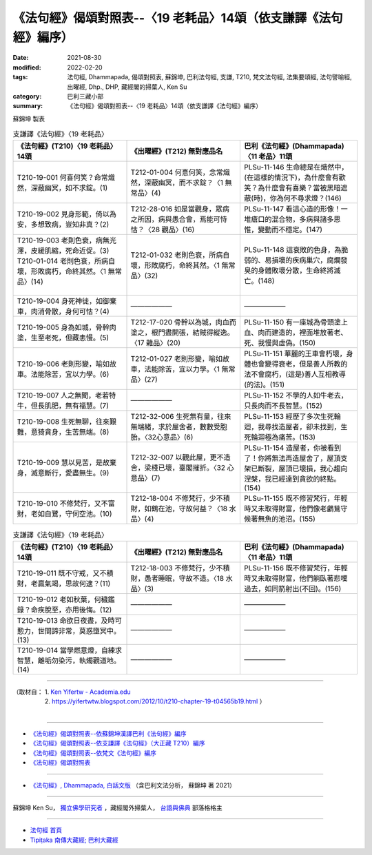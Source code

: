===================================================================
《法句經》偈頌對照表--〈19 老耗品〉14頌（依支謙譯《法句經》編序）
===================================================================

:date: 2021-08-30
:modified: 2022-02-20
:tags: 法句經, Dhammapada, 偈頌對照表, 蘇錦坤, 巴利法句經, 支謙, T210, 梵文法句經, 法集要頌經, 法句譬喻經, 出曜經, Dhp., DHP, 藏經閣的掃葉人, Ken Su
:category: 巴利三藏小部
:summary: 《法句經》偈頌對照表--〈19 老耗品〉14頌（依支謙譯《法句經》編序）


蘇錦坤 製表

.. list-table:: 支謙譯《法句經》〈19 老耗品〉
   :widths: 33 33 34
   :header-rows: 1
   :class: remove-gatha-number

   * - 《法句經》(T210)〈19 老耗品〉14頌
     - 《出曜經》(T212) 無對應品名
     - 巴利《法句經》(Dhammapada)〈11 老品〉11頌

   * - T210-19-001 何喜何笑？命常熾然，深蔽幽冥，如不求錠。(1)
     - T212-01-004 何憙何笑，念常熾然，深蔽幽冥，而不求錠？〈1 無常品〉(4)
     - PLSu-11-146 生命總是在熾然中，(在這樣的情況下)，為什麼會有歡笑？為什麼會有喜樂？當被黑暗遮蔽(時)，你為何不尋求燈？(146)

   * - T210-19-002 見身形範，倚以為安，多想致病，豈知非真？(2)
     - T212-28-016 如是當觀身，眾病之所因，病與愚合會，焉能可恃怙？〈28 觀品〉(16)
     - PLSu-11-147 看這心造的形像！一堆瘡口的混合物，多病與諸多思惟，變動而不穩定。(147)

   * - | T210-19-003 老則色衰，病無光澤，皮緩肌縮，死命近促。(3)
       | T210-01-014 老則色衰，所病自壞，形敗腐朽，命終其然。〈1 無常品〉(14)
       | 

     - T212-01-032 老則色衰，所病自壞，形敗腐朽，命終其然。〈1 無常品〉(32)
     - PLSu-11-148 這衰敗的色身，為脆弱的、易損壞的疾病巢穴，腐爛發臭的身體敗壞分散，生命終將滅亡。(148)

   * - T210-19-004 身死神徙，如御棄車，肉消骨散，身何可怙？(4)
     - ——————
     - ——————

   * - T210-19-005 身為如城，骨幹肉塗，生至老死，但藏恚慢。(5)
     - T212-17-020 骨幹以為城，肉血而塗之，根門盡開張，結賊得縱逸。〈17 雜品〉(20)
     - PLSu-11-150 有一座城為骨頭塗上血、肉而建造的，裡面堆放著老、死、我慢與虛偽。(150)

   * - T210-19-006 老則形變，喻如故車。法能除苦，宜以力學。(6)
     - T212-01-027 老則形變，喻如故車，法能除苦，宜以力學。〈1 無常品〉(27)
     - PLSu-11-151 華麗的王車會朽壞，身體也會變得衰老，但是善人所教的法不會腐朽，(這是)善人互相教導(的法)。(151)

   * - T210-19-007 人之無聞，老若特牛，但長肌肥，無有福慧。(7)
     - ——————
     - PLSu-11-152 不學的人如牛老去，只長肉而不長智慧。(152)

   * - T210-19-008 生死無聊，往來艱難，意猗貪身，生苦無端。(8)
     - T212-32-006 生死無有量，往來無端緒，求於屋舍者，數數受胞胎。〈32心意品〉(6)
     - PLSu-11-153 經歷了多次生死輪迴，我尋找造屋者，卻未找到，生死輪迴極為痛苦。(153)

   * - T210-19-009 慧以見苦，是故棄身，滅意斷行，愛盡無生。(9)
     - T212-32-007 以觀此屋，更不造舍，梁棧已壞，臺閣摧折。〈32 心意品〉(7)
     - PLSu-11-154 造屋者，你被看到了！你將無法再造屋舍了，屋頂支架已斷裂，屋頂已壞損，我心趨向涅槃，我已經達到貪欲的終點。(154)

   * - T210-19-010 不修梵行，又不富財，老如白鷺，守伺空池。(10)
     - T212-18-004 不修梵行，少不積財，如鶴在池，守故何益？〈18 水品〉(4)
     - PLSu-11-155 既不修習梵行，年輕時又未取得財富，他們像老鸕鶿守候著無魚的池沼。(155)

.. list-table:: 支謙譯《法句經》〈19 老耗品〉
   :widths: 33 33 34
   :header-rows: 1
   :class: remove-gatha-number

   * - 《法句經》(T210)〈19 老耗品〉14頌
     - 《出曜經》(T212) 無對應品名
     - 巴利《法句經》(Dhammapada)〈11 老品〉11頌

   * - T210-19-011 既不守戒，又不積財，老羸氣竭，思故何逮？(11)
     - T212-18-003 不修梵行，少不積財，愚者睡眠，守故不造。〈18 水品〉(3)
     - PLSu-11-156 既不修習梵行，年輕時又未取得財富，他們躺臥著悲嘆過去，如同箭射出(不回)。(156)

   * - T210-19-012 老如秋葉，何穢鑑錄？命疾脫至，亦用後悔。(12)
     - —————— 
     - ——————

   * - T210-19-013 命欲日夜盡，及時可懃力，世間諦非常，莫惑墮冥中。(13)
     - ——————
     - ——————

   * - T210-19-014 當學燃意燈，自練求智慧，離垢勿染污，執燭觀道地。(14)
     - ——————
     - ——————

------

| （取材自： 1. `Ken Yifertw - Academia.edu <https://www.academia.edu/39829442/T210_%E6%B3%95%E5%8F%A5%E7%B6%93_19_%E8%80%81%E8%80%97%E5%93%81_%E5%B0%8D%E7%85%A7%E8%A1%A8_v_3>`__
| 　　　　　 2. https://yifertwtw.blogspot.com/2012/10/t210-chapter-19-t04565b19.html ）
| 

------

- `《法句經》偈頌對照表--依蘇錦坤漢譯巴利《法句經》編序 <{filename}dhp-correspondence-tables-pali%zh.rst>`_
- `《法句經》偈頌對照表--依支謙譯《法句經》（大正藏 T210）編序 <{filename}dhp-correspondence-tables-t210%zh.rst>`_
- `《法句經》偈頌對照表--依梵文《法句經》編序 <{filename}dhp-correspondence-tables-sanskrit%zh.rst>`_
- `《法句經》偈頌對照表 <{filename}dhp-correspondence-tables%zh.rst>`_

------

- `《法句經》, Dhammapada, 白話文版 <{filename}../dhp-Ken-Yifertw-Su/dhp-Ken-Y-Su%zh.rst>`_ （含巴利文法分析， 蘇錦坤 著 2021）

~~~~~~~~~~~~~~~~~~~~~~~~~~~~~~~~~~

蘇錦坤 Ken Su， `獨立佛學研究者 <https://independent.academia.edu/KenYifertw>`_ ，藏經閣外掃葉人， `台語與佛典 <http://yifertw.blogspot.com/>`_ 部落格格主

------

- `法句經 首頁 <{filename}../dhp%zh.rst>`__

- `Tipiṭaka 南傳大藏經; 巴利大藏經 <{filename}/articles/tipitaka/tipitaka%zh.rst>`__

..
  02-20 add: item no., e.g., (001)
  2022-02-02 rev. remove-gatha-number (add:  :class: remove-gatha-number)
  12-18 add: 取材自
  11-16 rev. completed to the chapter 27
  2021-08-30 create rst; 0*-** post